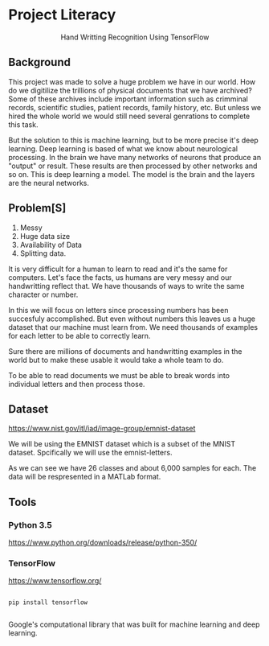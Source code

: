 * Project Literacy

#+html: <p align="center">Hand Writting Recognition Using TensorFlow</p>

** Background

   
   This project was made to solve a huge problem we have in our world. How do
   we digitilize the trillions of physical documents that we have archived? Some
   of these archives include important information such as crimminal records,
   scientific studies, patient records, family history, etc. But unless we hired
   the whole world we would still need several genrations to complete this task.

   But the solution to this is machine learning, but to be more precise it's
   deep learning. Deep learning is based of what we know about neurological
   processing. In the brain we have many networks of neurons that produce an
   "output" or result. These results are then processed by other networks and so
   on. This is deep learning a model. The model is the brain and the layers are
   the neural networks.

** Problem[S]
   
   1. Messy
   2. Huge data size 
   3. Availability of Data
   4. Splitting data.
   
   It is very difficult for a human to learn to read and it's the same for
   computers. Let's face the facts, us humans are very messy and our
   handwritting reflect that. We have thousands of ways to write the same
   character or number.
   
   In this we will focus on letters since processing numbers has been succesfuly
   accomplished. But even without numbers this leaves us a huge dataset that our
   machine must learn from. We need thousands of examples for each letter to be
   able to correctly learn.

   Sure there are millions of documents and handwritting examples in the world but 
   to make these usable it would take a whole team to do. 

   To be able to read documents we must be able to break words into individual letters
   and then process those.

** Dataset

   https://www.nist.gov/itl/iad/image-group/emnist-dataset

   We will be using the EMNIST dataset which is a subset of the MNIST dataset. Spcifically we 
   will use the emnist-letters.

#+html: <p align="center"><img src="img/graph_one.png" /></p>

   As we can see we have 26 classes and about 6,000 samples for each. The data will be respresented
   in a MATLab format.

** Tools

*** Python 3.5

    https://www.python.org/downloads/release/python-350/

*** TensorFlow

    https://www.tensorflow.org/

    #+BEGIN_SRC 

    pip install tensorflow
    
    #+END_SRC
   
    Google's computational library that was built for machine learning and deep learning.


   
   
   
   

   
